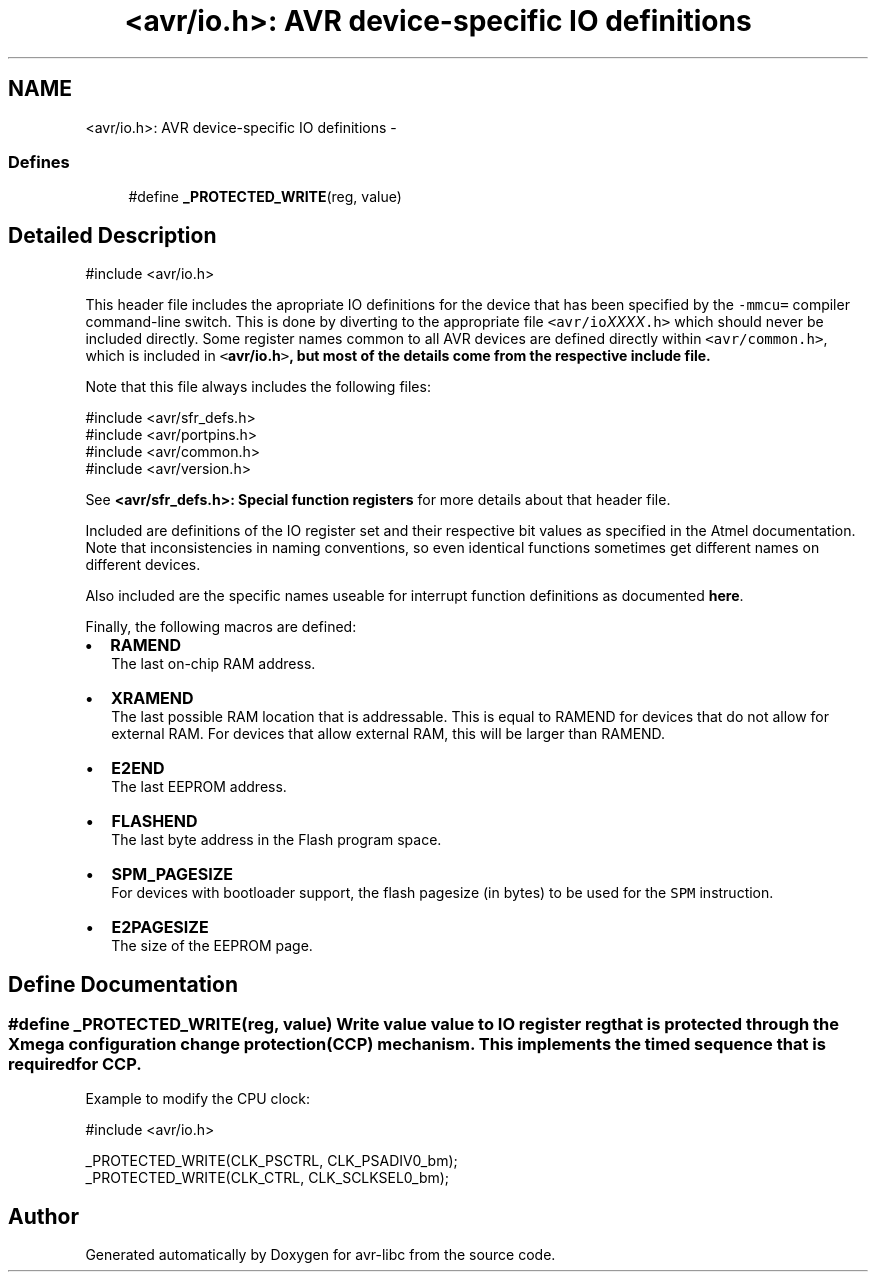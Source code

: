 .TH "<avr/io.h>: AVR device-specific IO definitions" 3 "7 Oct 2015" "Version 1.8.0svn" "avr-libc" \" -*- nroff -*-
.ad l
.nh
.SH NAME
<avr/io.h>: AVR device-specific IO definitions \- 
.SS "Defines"

.in +1c
.ti -1c
.RI "#define \fB_PROTECTED_WRITE\fP(reg, value)"
.br
.in -1c
.SH "Detailed Description"
.PP 
.PP
.nf
 #include <avr/io.h> 
.fi
.PP
.PP
This header file includes the apropriate IO definitions for the device that has been specified by the \fC-mmcu=\fP compiler command-line switch. This is done by diverting to the appropriate file \fC<avr/io\fP\fIXXXX\fP\fC.h>\fP which should never be included directly. Some register names common to all AVR devices are defined directly within \fC<avr/common.h>\fP, which is included in \fC<\fBavr/io.h\fP>\fP, but most of the details come from the respective include file.
.PP
Note that this file always includes the following files: 
.PP
.nf
    #include <avr/sfr_defs.h>
    #include <avr/portpins.h>
    #include <avr/common.h>
    #include <avr/version.h>

.fi
.PP
 See \fB<avr/sfr_defs.h>: Special function registers\fP for more details about that header file.
.PP
Included are definitions of the IO register set and their respective bit values as specified in the Atmel documentation. Note that inconsistencies in naming conventions, so even identical functions sometimes get different names on different devices.
.PP
Also included are the specific names useable for interrupt function definitions as documented \fBhere\fP.
.PP
Finally, the following macros are defined:
.PP
.IP "\(bu" 2
\fBRAMEND\fP 
.br
 The last on-chip RAM address. 
.br

.IP "\(bu" 2
\fBXRAMEND\fP 
.br
 The last possible RAM location that is addressable. This is equal to RAMEND for devices that do not allow for external RAM. For devices that allow external RAM, this will be larger than RAMEND. 
.br

.IP "\(bu" 2
\fBE2END\fP 
.br
 The last EEPROM address. 
.br

.IP "\(bu" 2
\fBFLASHEND\fP 
.br
 The last byte address in the Flash program space. 
.br

.IP "\(bu" 2
\fBSPM_PAGESIZE\fP 
.br
 For devices with bootloader support, the flash pagesize (in bytes) to be used for the \fCSPM\fP instruction.
.IP "\(bu" 2
\fBE2PAGESIZE\fP 
.br
 The size of the EEPROM page. 
.PP

.SH "Define Documentation"
.PP 
.SS "#define _PROTECTED_WRITE(reg, value)"Write value \fCvalue\fP to IO register \fCreg\fP that is protected through the Xmega configuration change protection (CCP) mechanism. This implements the timed sequence that is required for CCP.
.PP
Example to modify the CPU clock: 
.PP
.nf
 #include <avr/io.h>

 _PROTECTED_WRITE(CLK_PSCTRL, CLK_PSADIV0_bm);
 _PROTECTED_WRITE(CLK_CTRL, CLK_SCLKSEL0_bm);

.fi
.PP
 
.SH "Author"
.PP 
Generated automatically by Doxygen for avr-libc from the source code.
